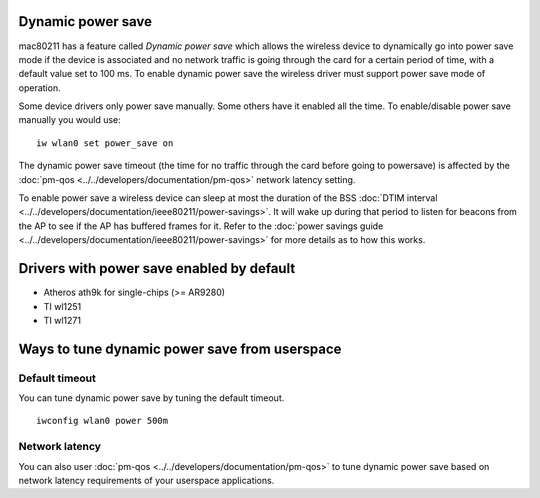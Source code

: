 Dynamic power save
------------------

mac80211 has a feature called *Dynamic power save* which allows the wireless device to dynamically go into power save mode if the device is associated and no network traffic is going through the card for a certain period of time, with a default value set to 100 ms. To enable dynamic power save the wireless driver must support power save mode of operation.

Some device drivers only power save manually. Some others have it enabled all the time. To enable/disable power save manually you would use:

::

   iw wlan0 set power_save on

The dynamic power save timeout (the time for no traffic through the card before going to powersave) is affected by the :doc:`pm-qos <../../developers/documentation/pm-qos>` network latency setting.

To enable power save a wireless device can sleep at most the duration of the BSS :doc:`DTIM interval <../../developers/documentation/ieee80211/power-savings>`. It will wake up during that period to listen for beacons from the AP to see if the AP has buffered frames for it. Refer to the :doc:`power savings guide <../../developers/documentation/ieee80211/power-savings>` for more details as to how this works.

Drivers with power save enabled by default
------------------------------------------

-  Atheros ath9k for single-chips (>= AR9280)
-  TI wl1251
-  TI wl1271

Ways to tune dynamic power save from userspace
----------------------------------------------

Default timeout
~~~~~~~~~~~~~~~

You can tune dynamic power save by tuning the default timeout.

::

   iwconfig wlan0 power 500m

Network latency
~~~~~~~~~~~~~~~

You can also user :doc:`pm-qos <../../developers/documentation/pm-qos>` to tune dynamic power save based on network latency requirements of your userspace applications.
